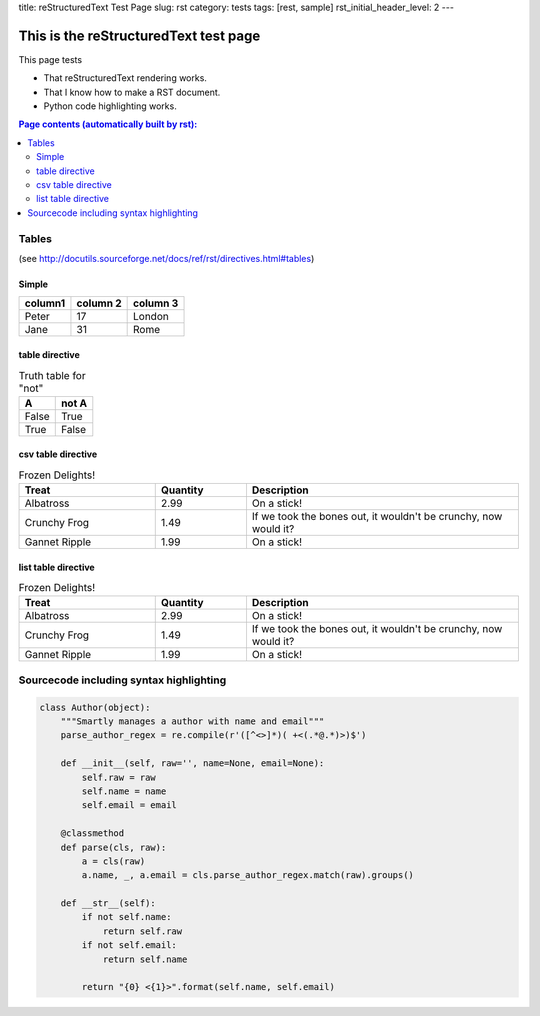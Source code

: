 title: reStructuredText Test Page
slug: rst
category: tests
tags: [rest, sample]
rst_initial_header_level: 2
---

This is the reStructuredText test page
======================================
This page tests

* That reStructuredText rendering works.
* That I know how to make a RST document.
* Python code highlighting works.

.. contents:: Page contents (automatically built by rst):
    :backlinks: top
    :local:


Tables
------

(see http://docutils.sourceforge.net/docs/ref/rst/directives.html#tables)


Simple
......


+---------+----------+----------+
| column1 | column 2 | column 3 |
+=========+==========+==========+
| Peter   | 17       | London   |
+---------+----------+----------+
| Jane    | 31       | Rome     |
+---------+----------+----------+


table directive
...............

.. table:: Truth table for "not"

   =====  =====
     A    not A
   =====  =====
   False  True
   True   False
   =====  =====



csv table directive
...................

.. csv-table:: Frozen Delights!
   :header: "Treat", "Quantity", "Description"
   :widths: 15, 10, 30

   "Albatross", 2.99, "On a stick!"
   "Crunchy Frog", 1.49, "If we took the bones out, it wouldn't be
   crunchy, now would it?"
   "Gannet Ripple", 1.99, "On a stick!"



list table directive
....................

.. list-table:: Frozen Delights!
   :widths: 15 10 30
   :header-rows: 1

   * - Treat
     - Quantity
     - Description

   * - Albatross
     - 2.99
     - On a stick!
   * - Crunchy Frog
     - 1.49
     - If we took the bones out, it wouldn't be
       crunchy, now would it?
   * - Gannet Ripple
     - 1.99
     - On a stick!
     

Sourcecode including syntax highlighting
----------------------------------------

.. sourcecode:: python

    class Author(object):
        """Smartly manages a author with name and email"""
        parse_author_regex = re.compile(r'([^<>]*)( +<(.*@.*)>)$')

        def __init__(self, raw='', name=None, email=None):
            self.raw = raw
            self.name = name
            self.email = email

        @classmethod
        def parse(cls, raw):
            a = cls(raw)
            a.name, _, a.email = cls.parse_author_regex.match(raw).groups()

        def __str__(self):
            if not self.name:
                return self.raw
            if not self.email:
                return self.name

            return "{0} <{1}>".format(self.name, self.email)

